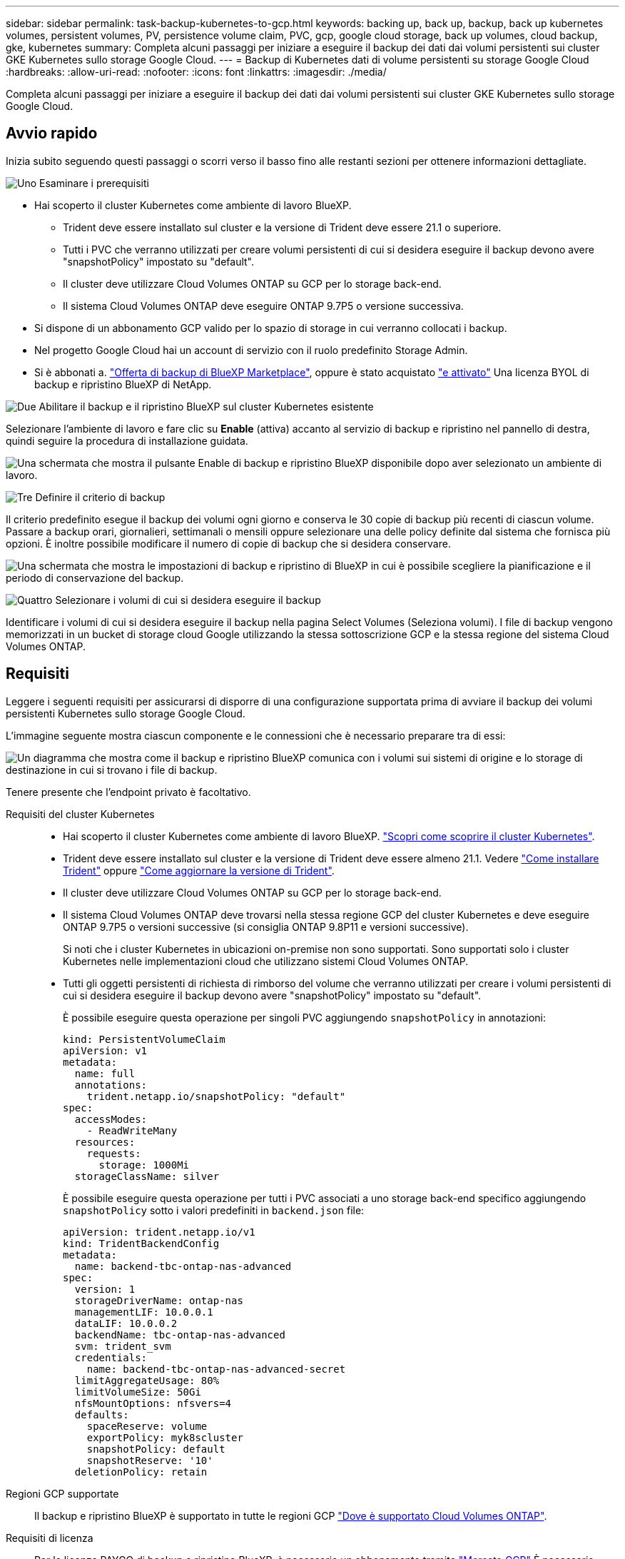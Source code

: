 ---
sidebar: sidebar 
permalink: task-backup-kubernetes-to-gcp.html 
keywords: backing up, back up, backup, back up kubernetes volumes, persistent volumes, PV, persistence volume claim, PVC, gcp, google cloud storage, back up volumes, cloud backup, gke, kubernetes 
summary: Completa alcuni passaggi per iniziare a eseguire il backup dei dati dai volumi persistenti sui cluster GKE Kubernetes sullo storage Google Cloud. 
---
= Backup di Kubernetes dati di volume persistenti su storage Google Cloud
:hardbreaks:
:allow-uri-read: 
:nofooter: 
:icons: font
:linkattrs: 
:imagesdir: ./media/


[role="lead"]
Completa alcuni passaggi per iniziare a eseguire il backup dei dati dai volumi persistenti sui cluster GKE Kubernetes sullo storage Google Cloud.



== Avvio rapido

Inizia subito seguendo questi passaggi o scorri verso il basso fino alle restanti sezioni per ottenere informazioni dettagliate.

.image:https://raw.githubusercontent.com/NetAppDocs/common/main/media/number-1.png["Uno"] Esaminare i prerequisiti
[role="quick-margin-list"]
* Hai scoperto il cluster Kubernetes come ambiente di lavoro BlueXP.
+
** Trident deve essere installato sul cluster e la versione di Trident deve essere 21.1 o superiore.
** Tutti i PVC che verranno utilizzati per creare volumi persistenti di cui si desidera eseguire il backup devono avere "snapshotPolicy" impostato su "default".
** Il cluster deve utilizzare Cloud Volumes ONTAP su GCP per lo storage back-end.
** Il sistema Cloud Volumes ONTAP deve eseguire ONTAP 9.7P5 o versione successiva.


* Si dispone di un abbonamento GCP valido per lo spazio di storage in cui verranno collocati i backup.
* Nel progetto Google Cloud hai un account di servizio con il ruolo predefinito Storage Admin.
* Si è abbonati a. https://console.cloud.google.com/marketplace/details/netapp-cloudmanager/cloud-manager?supportedpurview=project&rif_reserved["Offerta di backup di BlueXP Marketplace"^], oppure è stato acquistato link:task-licensing-cloud-backup.html#use-a-bluexp-backup-and-recovery-byol-license["e attivato"^] Una licenza BYOL di backup e ripristino BlueXP di NetApp.


.image:https://raw.githubusercontent.com/NetAppDocs/common/main/media/number-2.png["Due"] Abilitare il backup e il ripristino BlueXP sul cluster Kubernetes esistente
[role="quick-margin-para"]
Selezionare l'ambiente di lavoro e fare clic su *Enable* (attiva) accanto al servizio di backup e ripristino nel pannello di destra, quindi seguire la procedura di installazione guidata.

[role="quick-margin-para"]
image:screenshot_backup_cvo_enable.png["Una schermata che mostra il pulsante Enable di backup e ripristino BlueXP disponibile dopo aver selezionato un ambiente di lavoro."]

.image:https://raw.githubusercontent.com/NetAppDocs/common/main/media/number-3.png["Tre"] Definire il criterio di backup
[role="quick-margin-para"]
Il criterio predefinito esegue il backup dei volumi ogni giorno e conserva le 30 copie di backup più recenti di ciascun volume. Passare a backup orari, giornalieri, settimanali o mensili oppure selezionare una delle policy definite dal sistema che fornisca più opzioni. È inoltre possibile modificare il numero di copie di backup che si desidera conservare.

[role="quick-margin-para"]
image:screenshot_backup_policy_k8s_azure.png["Una schermata che mostra le impostazioni di backup e ripristino di BlueXP in cui è possibile scegliere la pianificazione e il periodo di conservazione del backup."]

.image:https://raw.githubusercontent.com/NetAppDocs/common/main/media/number-4.png["Quattro"] Selezionare i volumi di cui si desidera eseguire il backup
[role="quick-margin-para"]
Identificare i volumi di cui si desidera eseguire il backup nella pagina Select Volumes (Seleziona volumi). I file di backup vengono memorizzati in un bucket di storage cloud Google utilizzando la stessa sottoscrizione GCP e la stessa regione del sistema Cloud Volumes ONTAP.



== Requisiti

Leggere i seguenti requisiti per assicurarsi di disporre di una configurazione supportata prima di avviare il backup dei volumi persistenti Kubernetes sullo storage Google Cloud.

L'immagine seguente mostra ciascun componente e le connessioni che è necessario preparare tra di essi:

image:diagram_cloud_backup_k8s_cvo_gcp.png["Un diagramma che mostra come il backup e ripristino BlueXP comunica con i volumi sui sistemi di origine e lo storage di destinazione in cui si trovano i file di backup."]

Tenere presente che l'endpoint privato è facoltativo.

Requisiti del cluster Kubernetes::
+
--
* Hai scoperto il cluster Kubernetes come ambiente di lavoro BlueXP. https://docs.netapp.com/us-en/bluexp-kubernetes/task/task-kubernetes-discover-gke.html["Scopri come scoprire il cluster Kubernetes"^].
* Trident deve essere installato sul cluster e la versione di Trident deve essere almeno 21.1. Vedere https://docs.netapp.com/us-en/bluexp-kubernetes/task/task-k8s-manage-trident.html["Come installare Trident"^] oppure https://docs.netapp.com/us-en/trident/trident-managing-k8s/upgrade-trident.html["Come aggiornare la versione di Trident"^].
* Il cluster deve utilizzare Cloud Volumes ONTAP su GCP per lo storage back-end.
* Il sistema Cloud Volumes ONTAP deve trovarsi nella stessa regione GCP del cluster Kubernetes e deve eseguire ONTAP 9.7P5 o versioni successive (si consiglia ONTAP 9.8P11 e versioni successive).
+
Si noti che i cluster Kubernetes in ubicazioni on-premise non sono supportati. Sono supportati solo i cluster Kubernetes nelle implementazioni cloud che utilizzano sistemi Cloud Volumes ONTAP.

* Tutti gli oggetti persistenti di richiesta di rimborso del volume che verranno utilizzati per creare i volumi persistenti di cui si desidera eseguire il backup devono avere "snapshotPolicy" impostato su "default".
+
È possibile eseguire questa operazione per singoli PVC aggiungendo `snapshotPolicy` in annotazioni:

+
[source, json]
----
kind: PersistentVolumeClaim
apiVersion: v1
metadata:
  name: full
  annotations:
    trident.netapp.io/snapshotPolicy: "default"
spec:
  accessModes:
    - ReadWriteMany
  resources:
    requests:
      storage: 1000Mi
  storageClassName: silver
----
+
È possibile eseguire questa operazione per tutti i PVC associati a uno storage back-end specifico aggiungendo `snapshotPolicy` sotto i valori predefiniti in `backend.json` file:

+
[source, json]
----
apiVersion: trident.netapp.io/v1
kind: TridentBackendConfig
metadata:
  name: backend-tbc-ontap-nas-advanced
spec:
  version: 1
  storageDriverName: ontap-nas
  managementLIF: 10.0.0.1
  dataLIF: 10.0.0.2
  backendName: tbc-ontap-nas-advanced
  svm: trident_svm
  credentials:
    name: backend-tbc-ontap-nas-advanced-secret
  limitAggregateUsage: 80%
  limitVolumeSize: 50Gi
  nfsMountOptions: nfsvers=4
  defaults:
    spaceReserve: volume
    exportPolicy: myk8scluster
    snapshotPolicy: default
    snapshotReserve: '10'
  deletionPolicy: retain
----


--
Regioni GCP supportate:: Il backup e ripristino BlueXP è supportato in tutte le regioni GCP https://cloud.netapp.com/cloud-volumes-global-regions["Dove è supportato Cloud Volumes ONTAP"^].
Requisiti di licenza:: Per le licenze PAYGO di backup e ripristino BlueXP, è necessario un abbonamento tramite https://console.cloud.google.com/marketplace/details/netapp-cloudmanager/cloud-manager?supportedpurview=project&rif_reserved["Mercato GCP"^] È necessario prima di attivare il backup e il ripristino BlueXP. La fatturazione per il backup e il ripristino BlueXP viene effettuata tramite questo abbonamento. https://docs.netapp.com/us-en/bluexp-cloud-volumes-ontap/task-deploying-gcp.html["È possibile iscriversi dalla pagina Dettagli  credenziali della procedura guidata dell'ambiente di lavoro"^].
+
--
Per le licenze BYOL di backup e ripristino BlueXP, è necessario il numero di serie di NetApp che consente di utilizzare il servizio per la durata e la capacità della licenza. link:task-licensing-cloud-backup.html#use-a-bluexp-backup-and-recovery-byol-license["Scopri come gestire le tue licenze BYOL"].

Inoltre, è necessario disporre di un abbonamento Google per lo spazio di storage in cui verranno collocati i backup.

--
Account di servizio GCP:: Devi disporre di un account di servizio nel tuo progetto Google Cloud con il ruolo predefinito Storage Admin. https://docs.netapp.com/us-en/bluexp-cloud-volumes-ontap/task-creating-gcp-service-account.html["Scopri come creare un account di servizio"^].




== Attivazione del backup e ripristino BlueXP

Abilita backup e ripristino BlueXP in qualsiasi momento direttamente dall'ambiente di lavoro Kubernetes.

.Fasi
. Selezionare l'ambiente di lavoro e fare clic su *Enable* (attiva) accanto al servizio di backup e ripristino nel pannello di destra.
+
image:screenshot_backup_cvo_enable.png["Una schermata che mostra il pulsante BlueXP backup and recovery Settings (Impostazioni backup e ripristino BlueXP) disponibile dopo aver selezionato un ambiente di lavoro."]

. Inserire i dettagli del criterio di backup e fare clic su *Avanti*.
+
È possibile definire la pianificazione del backup e scegliere il numero di backup da conservare.

+
image:screenshot_backup_policy_k8s_azure.png["Una schermata che mostra le impostazioni di backup e ripristino di BlueXP in cui è possibile scegliere la pianificazione e la conservazione del backup."]

. Selezionare i volumi persistenti di cui si desidera eseguire il backup.
+
** Per eseguire il backup di tutti i volumi, selezionare la casella nella riga del titolo (image:button_backup_all_volumes.png[""]).
** Per eseguire il backup di singoli volumi, selezionare la casella relativa a ciascun volume (image:button_backup_1_volume.png[""]).
+
image:screenshot_backup_select_volumes_k8s.png["Una schermata che mostra la selezione dei volumi persistenti di cui verrà eseguito il backup."]



. Se si desidera che il backup di tutti i volumi correnti e futuri sia attivato, lasciare selezionata la casella di controllo "Backup automatico dei volumi futuri…​". Se si disattiva questa impostazione, sarà necessario attivare manualmente i backup per i volumi futuri.
. Fare clic su *Activate Backup* (attiva backup) per avviare il backup e il ripristino di BlueXP con i backup iniziali di ciascun volume selezionato.


.Risultato
I file di backup vengono memorizzati in un bucket di storage cloud Google utilizzando la stessa sottoscrizione GCP e la stessa regione del sistema Cloud Volumes ONTAP.

Viene visualizzata la dashboard di Kubernetes, che consente di monitorare lo stato dei backup.

.Quali sono le prossime novità?
È possibile link:task-manage-backups-kubernetes.html["avviare e arrestare i backup dei volumi o modificare la pianificazione del backup"^]. Puoi anche farlo link:task-restore-backups-kubernetes.html#restoring-volumes-from-a-kubernetes-backup-file["ripristinare interi volumi da un file di backup"^] Come nuovo volume nello stesso cluster Kubernetes o in un altro cluster in GCP (nella stessa regione).
